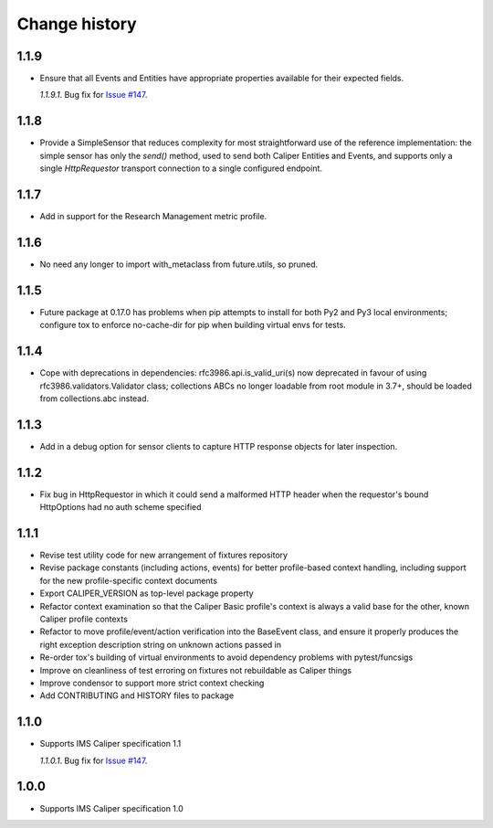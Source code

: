 ==============
Change history
==============

1.1.9
-----
- Ensure that all Events and Entities have appropriate properties available for
  their expected fields.

  *1.1.9.1*. Bug fix for `Issue #147 <https://github.com/IMSGlobal/caliper-python/issues/147>`_.

1.1.8
-----
- Provide a SimpleSensor that reduces complexity for most straightforward use
  of the reference implementation: the simple sensor has only the `send()`
  method, used to send both Caliper Entities and Events, and supports only a
  single `HttpRequestor` transport connection to a single configured endpoint.

1.1.7
-----
- Add in support for the Research Management metric profile.

1.1.6
-----
- No need any longer to import with_metaclass from future.utils, so pruned.

1.1.5
-----
- Future package at 0.17.0 has problems when pip attempts to install for both
  Py2 and Py3 local environments; configure tox to enforce no-cache-dir for pip
  when building virtual envs for tests.

1.1.4
-----
- Cope with deprecations in dependencies: rfc3986.api.is_valid_uri(s) now
  deprecated in favour of using rfc3986.validators.Validator class; collections
  ABCs no longer loadable from root module in 3.7+, should be loaded from
  collections.abc instead.

1.1.3
-----
- Add in a debug option for sensor clients to capture HTTP response objects for
  later inspection.

1.1.2
-----
- Fix bug in HttpRequestor in which it could send a malformed HTTP header when
  the requestor's bound HttpOptions had no auth scheme specified

1.1.1
-----
- Revise test utility code for new arrangement of fixtures repository
- Revise package constants (including actions, events) for better profile-based
  context handling, including support for the new profile-specific context
  documents
- Export CALIPER_VERSION as top-level package property
- Refactor context examination so that the Caliper Basic profile's context is
  always a valid base for the other, known Caliper profile contexts
- Refactor to move profile/event/action verification into the BaseEvent class,
  and ensure it properly produces the right exception description string on
  unknown actions passed in
- Re-order tox's building of virtual environments to avoid dependency problems
  with pytest/funcsigs
- Improve on cleanliness of test erroring on fixtures not rebuildable as
  Caliper things
- Improve condensor to support more strict context checking
- Add CONTRIBUTING and HISTORY files to package

1.1.0
-----
- Supports IMS Caliper specification 1.1

  *1.1.0.1*. Bug fix for `Issue #147 <https://github.com/IMSGlobal/caliper-python/issues/147>`_.

1.0.0
-----
- Supports IMS Caliper specification 1.0

